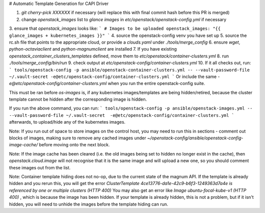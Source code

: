 # Automatic Template Generation for CAPI Driver 

1. `git cherry-pick XXXXXX` if necessary (will replace this with final commit hash before this PR is merged)
2. change `openstack_images` list to `glance images` in `etc/openstack/openstack-config.yml` if necessary
3. ensure that `openstack_images` looks like: 
```
# Images to be uploaded 
openstack_images: "{{ glance_images + kubernetes_images }}"
```
4. source the openstack-config venv you have set up
5. source the rc.sh file that points to the appropriate cloud, or provide a `clouds.yaml` under `./tools/merge_config`
6. ensure `wget`, `python-octaviaclient` and `python-magnumclient` are installed
7. If you have existing `openstack_container_clusters_templates` defined, move them to `etc/openstack/container-clusters.yml`
8. run `./tools/merge_config/bin/run` 
9. check output at `etc/openstack-config/container-clusters.yml`
10. If it all checks out, run: 
```
tools/openstack-config -p ansible/openstack-container-clusters.yml -- --vault-password-file ~/.vault-secret -e@etc/openstack-config/container-clusters.yml
```
Or include the same `-e@etc/openstack-config/container-clusters.yml` when you run the entire openstack-config suite. 

This must be ran before `os-images` is, if any kubernetes images/templates are being hidden/retired, because the cluster template cannot be hidden after the corresponding image is hidden.

If you run the above command, you can run: 
```
tools/openstack-config -p ansible/openstack-images.yml -- --vault-password-file ~/.vault-secret  -e@etc/openstack-config/container-clusters.yml
```
afterwards, to upload/hide any of the kubernetes images. 

Note: If you run out of space to store images on the control host, you may need to run this in sections - comment out blocks of images, making sure to remove any cached images under `~/openstack-config/ansible/openstack-config-image-cache/` before moving onto the next block.

Note: If the image cache has been cleared (i.e. the old images being set to hidden no longer exist in the cache), then `openstack.cloud.image` will not recognise that it is the same image and will upload a new one, so you should comment these images out from the list. 

Note: Container template hiding does not no-op, due to the current state of the magnum API. If the template is already hidden and you rerun this, you will get the error `ClusterTemplate 4ce13776-da1e-42c9-b6f3-1249363d7a4e is referenced by one or multiple clusters (HTTP 400)`
You may also get an error like `Image ubuntu-focal-kube-v1 (HTTP 400)` , which is because the image has been hidden. If your template is already hidden, this is not a problem, but if it isn't hidden, you will need to unhide the images before the template hiding can run. 